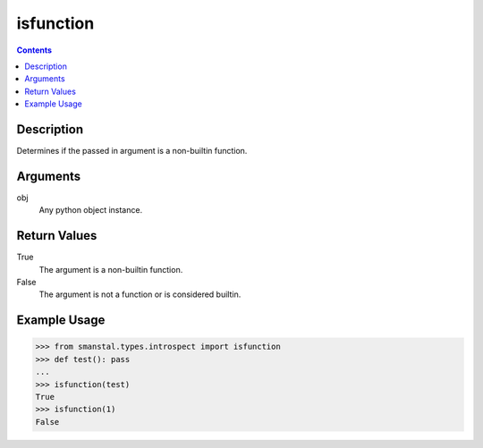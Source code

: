 =============================================
isfunction
=============================================

.. contents:: Contents
      :depth: 2

Description
-------------
Determines if the passed in argument is a non-builtin function.

Arguments
---------
obj
   Any python object instance.

Return Values
--------------
True
   The argument is a non-builtin function.
False
   The argument is not a function or is considered builtin.

Example Usage
-------------
>>> from smanstal.types.introspect import isfunction
>>> def test(): pass
...
>>> isfunction(test)
True
>>> isfunction(1)
False


